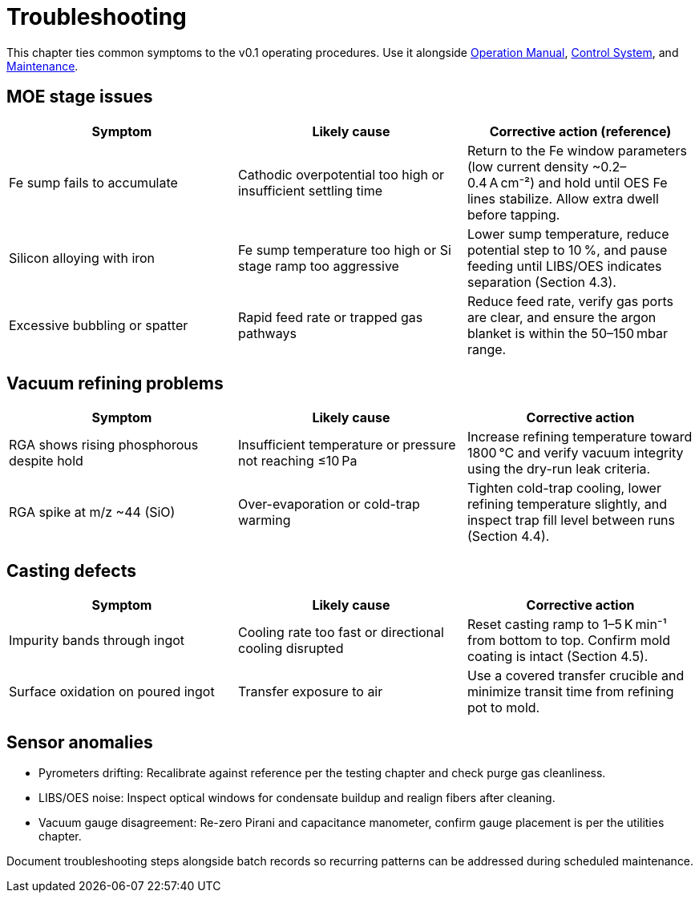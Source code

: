 = Troubleshooting

This chapter ties common symptoms to the v0.1 operating procedures. Use it alongside xref:operation.adoc[Operation Manual], xref:control-system.adoc[Control System], and xref:maintenance.adoc[Maintenance].

== MOE stage issues

|===
|Symptom|Likely cause|Corrective action (reference)

|Fe sump fails to accumulate
|Cathodic overpotential too high or insufficient settling time
|Return to the Fe window parameters (low current density ~0.2–0.4 A cm⁻²) and hold until OES Fe lines stabilize. Allow extra dwell before tapping.

|Silicon alloying with iron
|Fe sump temperature too high or Si stage ramp too aggressive
|Lower sump temperature, reduce potential step to 10 %, and pause feeding until LIBS/OES indicates separation (Section 4.3).

|Excessive bubbling or spatter
|Rapid feed rate or trapped gas pathways
|Reduce feed rate, verify gas ports are clear, and ensure the argon blanket is within the 50–150 mbar range.
|===

== Vacuum refining problems

|===
|Symptom|Likely cause|Corrective action

|RGA shows rising phosphorous despite hold
|Insufficient temperature or pressure not reaching ≤10 Pa
|Increase refining temperature toward 1800 °C and verify vacuum integrity using the dry-run leak criteria.

|RGA spike at m/z ~44 (SiO)
|Over-evaporation or cold-trap warming
|Tighten cold-trap cooling, lower refining temperature slightly, and inspect trap fill level between runs (Section 4.4).
|===

== Casting defects

|===
|Symptom|Likely cause|Corrective action

|Impurity bands through ingot
|Cooling rate too fast or directional cooling disrupted
|Reset casting ramp to 1–5 K min⁻¹ from bottom to top. Confirm mold coating is intact (Section 4.5).

|Surface oxidation on poured ingot
|Transfer exposure to air
|Use a covered transfer crucible and minimize transit time from refining pot to mold.
|===

== Sensor anomalies

* Pyrometers drifting: Recalibrate against reference per the testing chapter and check purge gas cleanliness.
* LIBS/OES noise: Inspect optical windows for condensate buildup and realign fibers after cleaning.
* Vacuum gauge disagreement: Re-zero Pirani and capacitance manometer, confirm gauge placement is per the utilities chapter.

Document troubleshooting steps alongside batch records so recurring patterns can be addressed during scheduled maintenance.
